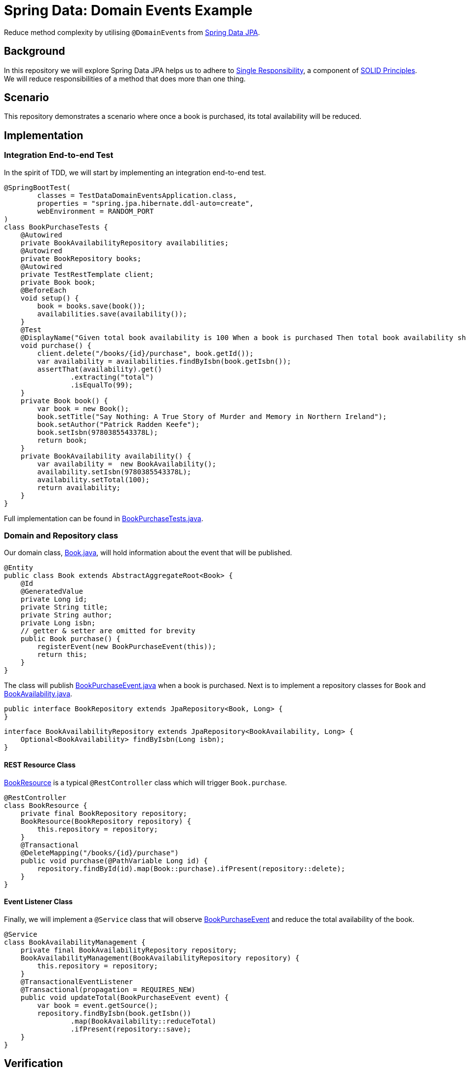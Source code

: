 = Spring Data: Domain Events Example
:source-highlighter: highlight.js
:nofooter:
:icons: font
:url-quickref: https://github.com/rashidi/spring-boot-tutorials/tree/master/data-domain-events

Reduce method complexity by utilising `@DomainEvents` from link:https://docs.spring.io/spring-data/jpa/docs/current/reference/html/#core.domain-events[Spring Data JPA].


== Background
In this repository we will explore Spring Data JPA helps us to adhere to link:https://en.wikipedia.org/wiki/Single-responsibility_principle[Single Responsibility], a component of link:https://en.wikipedia.org/wiki/SOLID[SOLID Principles].
We will reduce responsibilities of a method that does more than one thing.

== Scenario
This repository demonstrates a scenario where once a book is purchased, its total availability will be reduced.

== Implementation
=== Integration End-to-end Test
In the spirit of TDD, we will start by implementing an integration end-to-end test.

[source,java]
----
@SpringBootTest(
        classes = TestDataDomainEventsApplication.class,
        properties = "spring.jpa.hibernate.ddl-auto=create",
        webEnvironment = RANDOM_PORT
)
class BookPurchaseTests {
    @Autowired
    private BookAvailabilityRepository availabilities;
    @Autowired
    private BookRepository books;
    @Autowired
    private TestRestTemplate client;
    private Book book;
    @BeforeEach
    void setup() {
        book = books.save(book());
        availabilities.save(availability());
    }
    @Test
    @DisplayName("Given total book availability is 100 When a book is purchased Then total book availability should be 99")
    void purchase() {
        client.delete("/books/{id}/purchase", book.getId());
        var availability = availabilities.findByIsbn(book.getIsbn());
        assertThat(availability).get()
                .extracting("total")
                .isEqualTo(99);
    }
    private Book book() {
        var book = new Book();
        book.setTitle("Say Nothing: A True Story of Murder and Memory in Northern Ireland");
        book.setAuthor("Patrick Radden Keefe");
        book.setIsbn(9780385543378L);
        return book;
    }
    private BookAvailability availability() {
        var availability =  new BookAvailability();
        availability.setIsbn(9780385543378L);
        availability.setTotal(100);
        return availability;
    }
}
----

Full implementation can be found in link:{url-quickref}/src/test/java/zin/rashidi/boot/data/de/availability/BookPurchaseTests.java[BookPurchaseTests.java].

=== Domain and Repository class
Our domain class, link:{url-quickref}/src/main/java/zin/rashidi/boot/data/de/book/Book.java[Book.java], will hold information about the event that will be published.

[source,java]
----
@Entity
public class Book extends AbstractAggregateRoot<Book> {
    @Id
    @GeneratedValue
    private Long id;
    private String title;
    private String author;
    private Long isbn;
    // getter & setter are omitted for brevity
    public Book purchase() {
        registerEvent(new BookPurchaseEvent(this));
        return this;
    }
}
----

The class will publish link:{url-quickref}/src/main/java/zin/rashidi/boot/data/de/book/BookPurchaseEvent.java[BookPurchaseEvent.java] when a book is purchased.
Next is to implement a repository classes for `Book` and link:{url-quickref}/src/main/java/zin/rashidi/boot/data/de/availability/BookAvailability.java[BookAvailability.java].

[source,java]
----
public interface BookRepository extends JpaRepository<Book, Long> {
}
----

[source,java]
----
interface BookAvailabilityRepository extends JpaRepository<BookAvailability, Long> {
    Optional<BookAvailability> findByIsbn(Long isbn);
}
----

==== REST Resource Class
link:{url-quickref}/src/main/java/zin/rashidi/boot/data/de/book/BookResource.java[BookResource] is a typical `@RestController` class which will trigger `Book.purchase`.

[source,java]
----
@RestController
class BookResource {
    private final BookRepository repository;
    BookResource(BookRepository repository) {
        this.repository = repository;
    }
    @Transactional
    @DeleteMapping("/books/{id}/purchase")
    public void purchase(@PathVariable Long id) {
        repository.findById(id).map(Book::purchase).ifPresent(repository::delete);
    }
}
----

==== Event Listener Class
Finally, we will implement a `@Service` class that will observe link:{url-quickref}/src/main/java/zin/rashidi/boot/data/de/book/BookPurchaseEvent.java[BookPurchaseEvent] and reduce the total availability of the book.

[source,java]
----
@Service
class BookAvailabilityManagement {
    private final BookAvailabilityRepository repository;
    BookAvailabilityManagement(BookAvailabilityRepository repository) {
        this.repository = repository;
    }
    @TransactionalEventListener
    @Transactional(propagation = REQUIRES_NEW)
    public void updateTotal(BookPurchaseEvent event) {
        var book = event.getSource();
        repository.findByIsbn(book.getIsbn())
                .map(BookAvailability::reduceTotal)
                .ifPresent(repository::save);
    }
}
----

== Verification
By executing `BookPurchaseTests.purchase`, we will see that the test passes.
